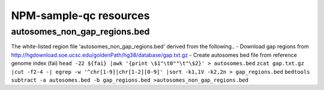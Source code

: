 

=======================
NPM-sample-qc resources 
=======================

autosomes_non_gap_regions.bed
==============================

The white-listed region file 'autosomes_non_gap_regions.bed' derived from the following..
- Download gap regions from http://hgdownload.soe.ucsc.edu/goldenPath/hg38/database/gap.txt.gz 
- Create autosomes bed file from reference genome index (fai) 
``head -22 ${fai} |awk '{print \$1"\t0""\t"\$2}' > autosomes.bed``
``zcat gap.txt.gz |cut -f2-4 -| egrep -w '^chr[1-9]|chr[1-2][0-9]' |sort -k1,1V -k2,2n > gap_regions.bed``
``bedtools subtract -a autosomes.bed -b gap_regions.bed >autosomes_non_gap_regions.bed``
